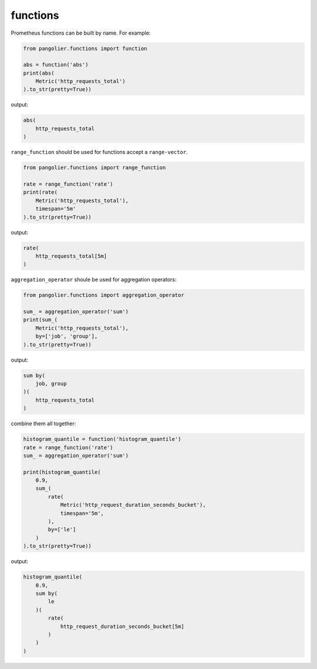 functions
=========

Prometheus functions can be built by name. For example:

.. code-block:: python

   from pangolier.functions import function

   abs = function('abs')
   print(abs(
       Metric('http_requests_total')
   ).to_str(pretty=True))

output:

.. code-block::

   abs(
       http_requests_total
   )

``range_function`` should be used for functions accept a ``range-vector``.

.. code-block:: python

   from pangolier.functions import range_function

   rate = range_function('rate')
   print(rate(
       Metric('http_requests_total'),
       timespan='5m'
   ).to_str(pretty=True))

output:

.. code-block::

   rate(
       http_requests_total[5m]
   )

``aggregation_operator`` shoule be used for aggregation operators:

.. code-block:: python

   from pangolier.functions import aggregation_operator

   sum_ = aggregation_operator('sum')
   print(sum_(
       Metric('http_requests_total'),
       by=['job', 'group'],
   ).to_str(pretty=True))

output:

.. code-block::

   sum by(
       job, group
   )(
       http_requests_total
   )

combine them all together:

.. code-block:: python

   histogram_quantile = function('histogram_quantile')
   rate = range_function('rate')
   sum_ = aggregation_operator('sum')

   print(histogram_quantile(
       0.9,
       sum_(
           rate(
               Metric('http_request_duration_seconds_bucket'),
               timespan='5m',
           ),
           by=['le']
       )
   ).to_str(pretty=True))

output:

.. code-block::

   histogram_quantile(
       0.9,
       sum by(
           le
       )(
           rate(
               http_request_duration_seconds_bucket[5m]
           )
       )
   )
